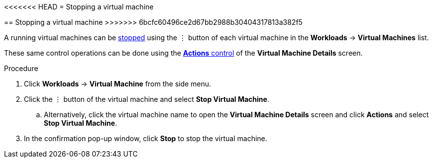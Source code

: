 // Module included in the following assemblies:
//
// * cnv_users_guide/cnv_users_guide.adoc

[[cnv-stop-vm-web]]
<<<<<<< HEAD
= Stopping a virtual machine
=======
== Stopping a virtual machine
>>>>>>> 6bcfc60496ce2d67bb2988b30404317813a382f5

A running virtual machines can be xref:cnv-vm-actions-web[stopped] using the &#8942; button of each virtual machine in the *Workloads* -> *Virtual Machines* list. 

These same control operations can be done using the xref:cnv-vm-actions-web[*Actions* control] of the *Virtual Machine Details* screen.

.Procedure

. Click *Workloads* -> *Virtual Machine* from the side menu.
. Click the &#8942; button of the virtual machine and select *Stop Virtual Machine*.
.. Alternatively, click the virtual machine name to open the *Virtual Machine Details* screen and click *Actions* and select *Stop Virtual Machine*. 
. In the confirmation pop-up window, click *Stop* to stop the virtual machine.

